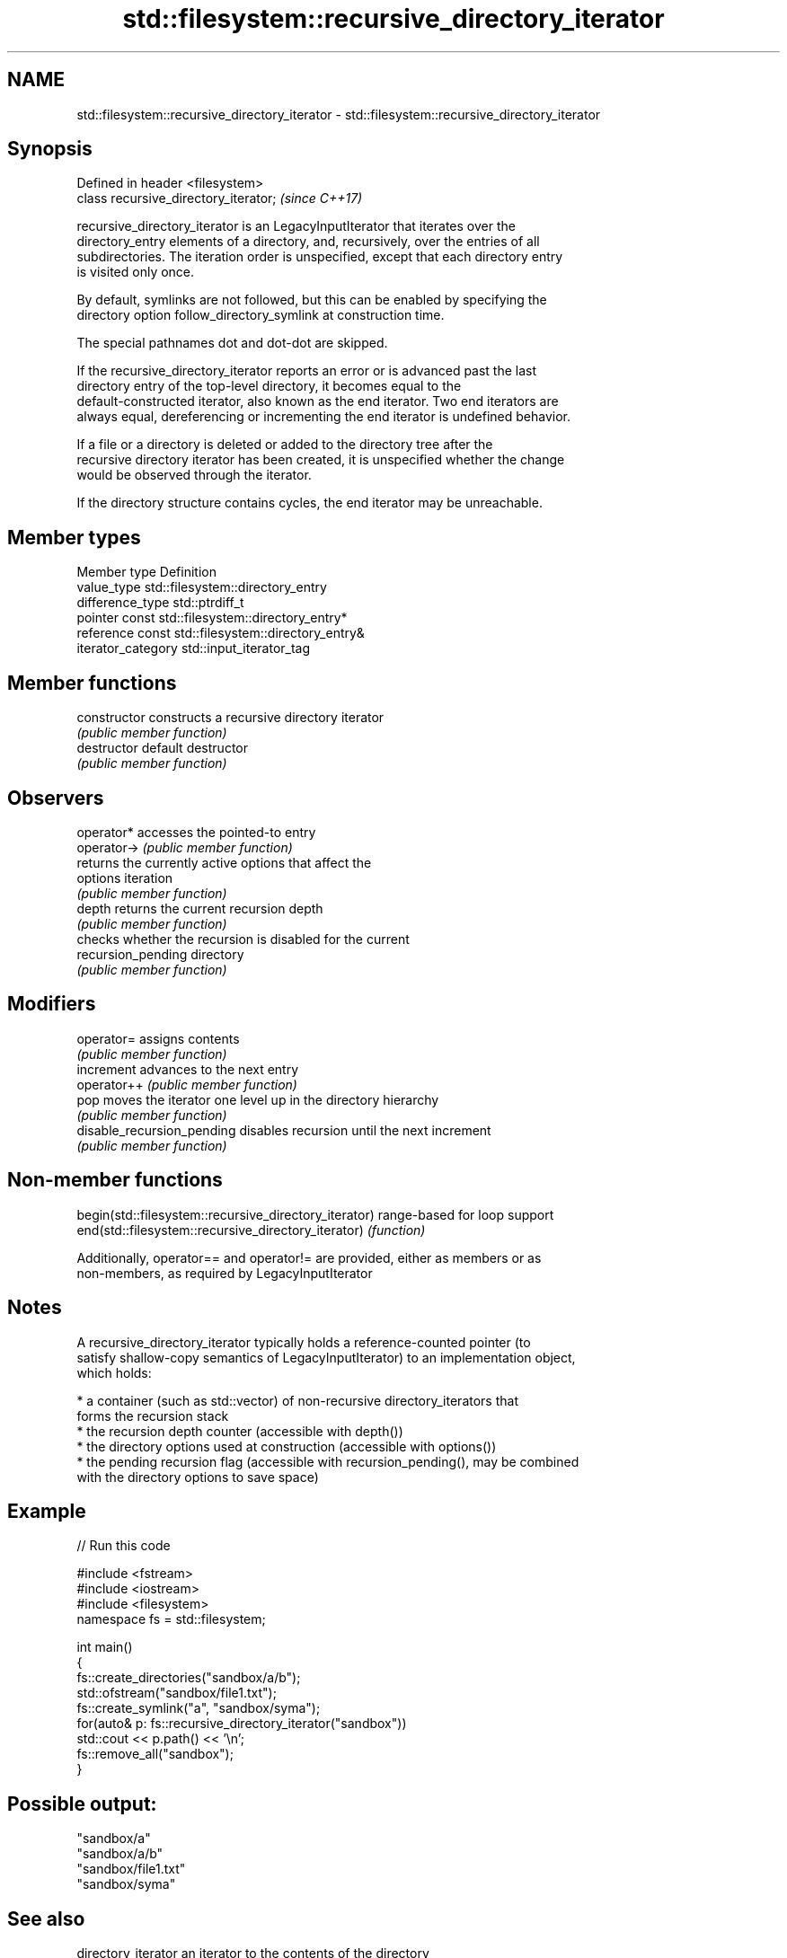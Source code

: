 .TH std::filesystem::recursive_directory_iterator 3 "2021.11.17" "http://cppreference.com" "C++ Standard Libary"
.SH NAME
std::filesystem::recursive_directory_iterator \- std::filesystem::recursive_directory_iterator

.SH Synopsis
   Defined in header <filesystem>
   class recursive_directory_iterator;  \fI(since C++17)\fP

   recursive_directory_iterator is an LegacyInputIterator that iterates over the
   directory_entry elements of a directory, and, recursively, over the entries of all
   subdirectories. The iteration order is unspecified, except that each directory entry
   is visited only once.

   By default, symlinks are not followed, but this can be enabled by specifying the
   directory option follow_directory_symlink at construction time.

   The special pathnames dot and dot-dot are skipped.

   If the recursive_directory_iterator reports an error or is advanced past the last
   directory entry of the top-level directory, it becomes equal to the
   default-constructed iterator, also known as the end iterator. Two end iterators are
   always equal, dereferencing or incrementing the end iterator is undefined behavior.

   If a file or a directory is deleted or added to the directory tree after the
   recursive directory iterator has been created, it is unspecified whether the change
   would be observed through the iterator.

   If the directory structure contains cycles, the end iterator may be unreachable.

.SH Member types

   Member type       Definition
   value_type        std::filesystem::directory_entry
   difference_type   std::ptrdiff_t
   pointer           const std::filesystem::directory_entry*
   reference         const std::filesystem::directory_entry&
   iterator_category std::input_iterator_tag

.SH Member functions

   constructor               constructs a recursive directory iterator
                             \fI(public member function)\fP
   destructor                default destructor
                             \fI(public member function)\fP
.SH Observers
   operator*                 accesses the pointed-to entry
   operator->                \fI(public member function)\fP
                             returns the currently active options that affect the
   options                   iteration
                             \fI(public member function)\fP
   depth                     returns the current recursion depth
                             \fI(public member function)\fP
                             checks whether the recursion is disabled for the current
   recursion_pending         directory
                             \fI(public member function)\fP
.SH Modifiers
   operator=                 assigns contents
                             \fI(public member function)\fP
   increment                 advances to the next entry
   operator++                \fI(public member function)\fP
   pop                       moves the iterator one level up in the directory hierarchy
                             \fI(public member function)\fP
   disable_recursion_pending disables recursion until the next increment
                             \fI(public member function)\fP

.SH Non-member functions

   begin(std::filesystem::recursive_directory_iterator) range-based for loop support
   end(std::filesystem::recursive_directory_iterator)   \fI(function)\fP

   Additionally, operator== and operator!= are provided, either as members or as
   non-members, as required by LegacyInputIterator

.SH Notes

   A recursive_directory_iterator typically holds a reference-counted pointer (to
   satisfy shallow-copy semantics of LegacyInputIterator) to an implementation object,
   which holds:

     * a container (such as std::vector) of non-recursive directory_iterators that
       forms the recursion stack
     * the recursion depth counter (accessible with depth())
     * the directory options used at construction (accessible with options())
     * the pending recursion flag (accessible with recursion_pending(), may be combined
       with the directory options to save space)

.SH Example


// Run this code

 #include <fstream>
 #include <iostream>
 #include <filesystem>
 namespace fs = std::filesystem;

 int main()
 {
     fs::create_directories("sandbox/a/b");
     std::ofstream("sandbox/file1.txt");
     fs::create_symlink("a", "sandbox/syma");
     for(auto& p: fs::recursive_directory_iterator("sandbox"))
         std::cout << p.path() << '\\n';
     fs::remove_all("sandbox");
 }

.SH Possible output:

 "sandbox/a"
 "sandbox/a/b"
 "sandbox/file1.txt"
 "sandbox/syma"

.SH See also

   directory_iterator an iterator to the contents of the directory
   \fI(C++17)\fP            \fI(class)\fP
   directory_entry    a directory entry
   \fI(C++17)\fP            \fI(class)\fP
   directory_options  options for iterating directory contents
   \fI(C++17)\fP            \fI(enum)\fP
